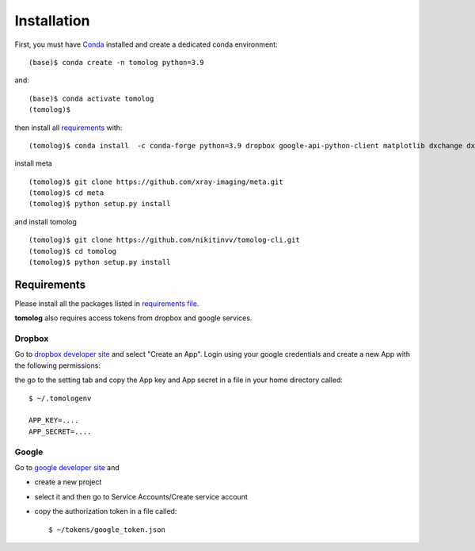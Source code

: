 ============
Installation
============

First, you must have `Conda <https://docs.conda.io/en/latest/miniconda.html>`_
installed and create a dedicated conda environment::

    (base)$ conda create -n tomolog python=3.9

and::

    (base)$ conda activate tomolog
    (tomolog)$ 

then install all `requirements <https://github.com/xray-imaging/mosaic/blob/main/requirements.txt>`_ with::

    (tomolog)$ conda install  -c conda-forge python=3.9 dropbox google-api-python-client matplotlib dxchange dxfile python-dotenv opencv matplotlib-scalebar


install meta 
::

    (tomolog)$ git clone https://github.com/xray-imaging/meta.git
    (tomolog)$ cd meta
    (tomolog)$ python setup.py install


and install tomolog
::

    (tomolog)$ git clone https://github.com/nikitinvv/tomolog-cli.git
    (tomolog)$ cd tomolog
    (tomolog)$ python setup.py install


Requirements
============

Please install all the packages listed in `requirements file <https://github.com/nikitinvv/tomolog-cli/blob/main/envs/requirements.txt>`_. 

**tomolog** also requires access tokens from dropbox and google services.

Dropbox
-------

Go to `dropbox developer site <https://www.dropbox.com/lp/developers>`_ and select "Create an App". Login using your google credentials and create a new App with the following permissions:

.. image:: img/dropbox_01.png
   :width: 720px
   :alt: project

the go to the setting tab and copy the App key and App secret in a file in your home directory called:

::

    $ ~/.tomologenv 

    APP_KEY=....
    APP_SECRET=....

Google
------

Go to `google developer site <https://console.cloud.google.com/apis/dashboard?pli=1&project=usr32idc>`_ and 

- create a new project  
- select it and then go to Service Accounts/Create service account
- copy the authorization token in a file called::

    $ ~/tokens/google_token.json

